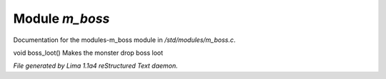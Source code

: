 Module *m_boss*
****************

Documentation for the modules-m_boss module in */std/modules/m_boss.c*.

.. c:function:: void boss_loot()

void boss_loot()
Makes the monster drop boss loot



*File generated by Lima 1.1a4 reStructured Text daemon.*
